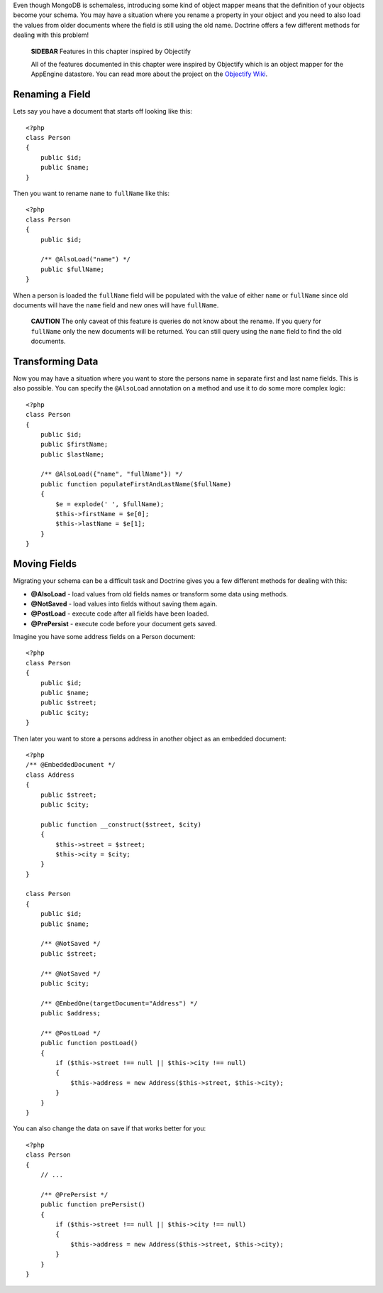 Even though MongoDB is schemaless, introducing some kind of object
mapper means that the definition of your objects become your
schema. You may have a situation where you rename a property in
your object and you need to also load the values from older
documents where the field is still using the old name. Doctrine
offers a few different methods for dealing with this problem!

    **SIDEBAR** Features in this chapter inspired by Objectify

    All of the features documented in this chapter were inspired by
    Objectify which is an object mapper for the AppEngine datastore.
    You can read more about the project on the
    `Objectify Wiki <http://code.google.com/p/objectify-appengine/wiki/Concepts?tm=6>`_.


Renaming a Field
----------------

Lets say you have a document that starts off looking like this:

::

    <?php
    class Person
    {
        public $id;
        public $name;
    }

Then you want to rename ``name`` to ``fullName`` like this:

::

    <?php
    class Person
    {
        public $id;
    
        /** @AlsoLoad("name") */
        public $fullName;
    }

When a person is loaded the ``fullName`` field will be populated
with the value of either ``name`` or ``fullName`` since old
documents will have the ``name`` field and new ones will have
``fullName``.

    **CAUTION** The only caveat of this feature is queries do not know
    about the rename. If you query for ``fullName`` only the new
    documents will be returned. You can still query using the ``name``
    field to find the old documents.


Transforming Data
-----------------

Now you may have a situation where you want to store the persons
name in separate first and last name fields. This is also possible.
You can specify the ``@AlsoLoad`` annotation on a method and use it
to do some more complex logic:

::

    <?php
    class Person
    {
        public $id;
        public $firstName;
        public $lastName;
    
        /** @AlsoLoad({"name", "fullName"}) */
        public function populateFirstAndLastName($fullName)
        {
            $e = explode(' ', $fullName);
            $this->firstName = $e[0];
            $this->lastName = $e[1];
        }
    }

Moving Fields
-------------

Migrating your schema can be a difficult task and Doctrine gives
you a few different methods for dealing with this:


- 
   **@AlsoLoad** - load values from old fields names or transform some
   data using methods.
- 
   **@NotSaved** - load values into fields without saving them again.
-  **@PostLoad** - execute code after all fields have been loaded.
-  **@PrePersist** - execute code before your document gets saved.

Imagine you have some address fields on a Person document:

::

    <?php
    class Person
    {
        public $id;
        public $name;
        public $street;
        public $city;
    }

Then later you want to store a persons address in another object as
an embedded document:

::

    <?php
    /** @EmbeddedDocument */
    class Address
    {
        public $street;
        public $city;
    
        public function __construct($street, $city)
        {
            $this->street = $street;
            $this->city = $city;
        }
    }
    
    class Person
    {
        public $id;
        public $name;
    
        /** @NotSaved */
        public $street;
    
        /** @NotSaved */
        public $city;
    
        /** @EmbedOne(targetDocument="Address") */
        public $address;
    
        /** @PostLoad */
        public function postLoad()
        {
            if ($this->street !== null || $this->city !== null)
            {
                $this->address = new Address($this->street, $this->city);
            }
        }
    }

You can also change the data on save if that works better for you:

::

    <?php
    class Person
    {
        // ...
    
        /** @PrePersist */
        public function prePersist()
        {
            if ($this->street !== null || $this->city !== null)
            {
                $this->address = new Address($this->street, $this->city);
            }
        }
    }


